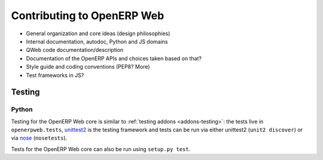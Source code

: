 Contributing to OpenERP Web
===========================

* General organization and core ideas (design philosophies)
* Internal documentation, autodoc, Python and JS domains
* QWeb code documentation/description
* Documentation of the OpenERP APIs and choices taken based on that?
* Style guide and coding conventions (PEP8? More)
* Test frameworks in JS?

Testing
-------

Python
++++++

Testing for the OpenERP Web core is similar to :ref:`testing addons
<addons-testing>`: the tests live in ``openerpweb.tests``, unittest2_
is the testing framework and tests can be run via either unittest2
(``unit2 discover``) or via nose_ (``nosetests``).

Tests for the OpenERP Web core can also be run using ``setup.py
test``.


.. _unittest2:
    http://www.voidspace.org.uk/python/articles/unittest2.shtml

.. _nose:
    http://somethingaboutorange.com/mrl/projects/nose/1.0.0/
